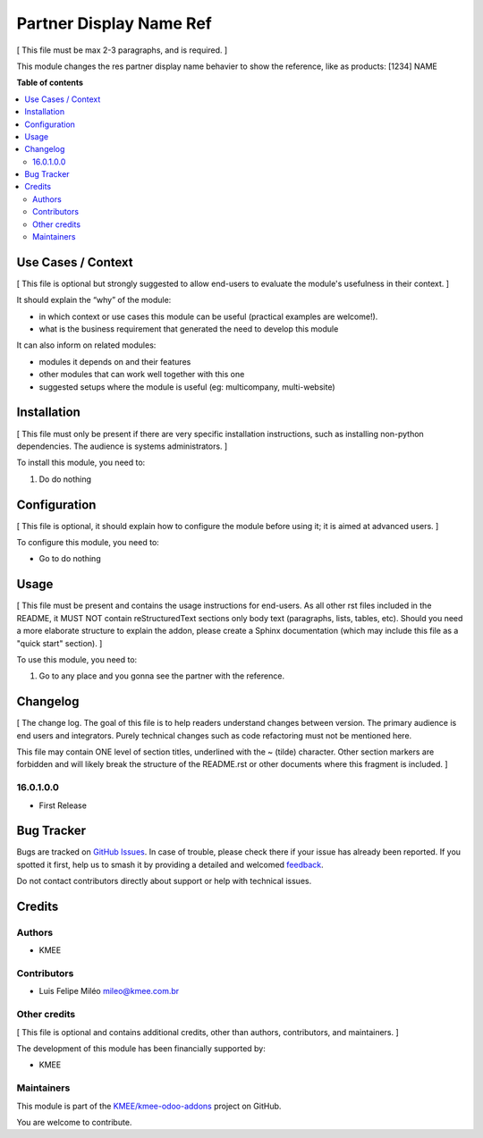 ========================
Partner Display Name Ref
========================

.. 
   !!!!!!!!!!!!!!!!!!!!!!!!!!!!!!!!!!!!!!!!!!!!!!!!!!!!
   !! This file is generated by oca-gen-addon-readme !!
   !! changes will be overwritten.                   !!
   !!!!!!!!!!!!!!!!!!!!!!!!!!!!!!!!!!!!!!!!!!!!!!!!!!!!
   !! source digest: sha256:ca59ccd25f5a1db0e44ebc42882577158d229ec8868e67ba1dd57bde45d5f37c
   !!!!!!!!!!!!!!!!!!!!!!!!!!!!!!!!!!!!!!!!!!!!!!!!!!!!

.. |badge1| image:: https://img.shields.io/badge/maturity-Beta-yellow.png
    :target: https://odoo-community.org/page/development-status
    :alt: Beta
.. |badge2| image:: https://img.shields.io/badge/licence-AGPL--3-blue.png
    :target: http://www.gnu.org/licenses/agpl-3.0-standalone.html
    :alt: License: AGPL-3
.. |badge3| image:: https://img.shields.io/badge/github-KMEE%2Fkmee--odoo--addons-lightgray.png?logo=github
    :target: https://github.com/KMEE/kmee-odoo-addons/tree/16.0/partner_display_name_ref
    :alt: KMEE/kmee-odoo-addons

|badge1| |badge2| |badge3|

[ This file must be max 2-3 paragraphs, and is required. ]

This module changes the res partner display name behavier to show the
reference, like as products: [1234] NAME

**Table of contents**

.. contents::
   :local:

Use Cases / Context
===================

[ This file is optional but strongly suggested to allow end-users to
evaluate the module's usefulness in their context. ]

It should explain the “why” of the module:

-  in which context or use cases this module can be useful (practical
   examples are welcome!).
-  what is the business requirement that generated the need to develop
   this module

It can also inform on related modules:

-  modules it depends on and their features
-  other modules that can work well together with this one
-  suggested setups where the module is useful (eg: multicompany,
   multi-website)

Installation
============

[ This file must only be present if there are very specific installation
instructions, such as installing non-python dependencies. The audience
is systems administrators. ]

To install this module, you need to:

1. Do do nothing

Configuration
=============

[ This file is optional, it should explain how to configure the module
before using it; it is aimed at advanced users. ]

To configure this module, you need to:

-  Go to do nothing

Usage
=====

[ This file must be present and contains the usage instructions for
end-users. As all other rst files included in the README, it MUST NOT
contain reStructuredText sections only body text (paragraphs, lists,
tables, etc). Should you need a more elaborate structure to explain the
addon, please create a Sphinx documentation (which may include this file
as a "quick start" section). ]

To use this module, you need to:

1. Go to any place and you gonna see the partner with the reference.

Changelog
=========

[ The change log. The goal of this file is to help readers understand
changes between version. The primary audience is end users and
integrators. Purely technical changes such as code refactoring must not
be mentioned here.

This file may contain ONE level of section titles, underlined with the ~
(tilde) character. Other section markers are forbidden and will likely
break the structure of the README.rst or other documents where this
fragment is included. ]

16.0.1.0.0
----------

-  First Release

Bug Tracker
===========

Bugs are tracked on `GitHub Issues <https://github.com/KMEE/kmee-odoo-addons/issues>`_.
In case of trouble, please check there if your issue has already been reported.
If you spotted it first, help us to smash it by providing a detailed and welcomed
`feedback <https://github.com/KMEE/kmee-odoo-addons/issues/new?body=module:%20partner_display_name_ref%0Aversion:%2016.0%0A%0A**Steps%20to%20reproduce**%0A-%20...%0A%0A**Current%20behavior**%0A%0A**Expected%20behavior**>`_.

Do not contact contributors directly about support or help with technical issues.

Credits
=======

Authors
-------

* KMEE

Contributors
------------

-  Luis Felipe Miléo mileo@kmee.com.br

Other credits
-------------

[ This file is optional and contains additional credits, other than
authors, contributors, and maintainers. ]

The development of this module has been financially supported by:

-  KMEE

Maintainers
-----------

This module is part of the `KMEE/kmee-odoo-addons <https://github.com/KMEE/kmee-odoo-addons/tree/16.0/partner_display_name_ref>`_ project on GitHub.

You are welcome to contribute.

